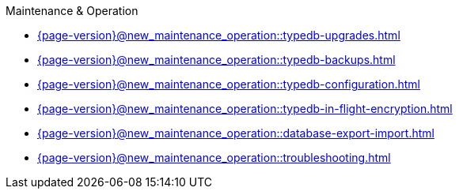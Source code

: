 .Maintenance & Operation

* xref:{page-version}@new_maintenance_operation::typedb-upgrades.adoc[]

* xref:{page-version}@new_maintenance_operation::typedb-backups.adoc[]

* xref:{page-version}@new_maintenance_operation::typedb-configuration.adoc[]

* xref:{page-version}@new_maintenance_operation::typedb-in-flight-encryption.adoc[]

* xref:{page-version}@new_maintenance_operation::database-export-import.adoc[]

* xref:{page-version}@new_maintenance_operation::troubleshooting.adoc[]
